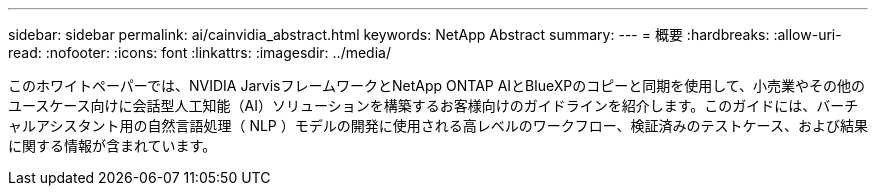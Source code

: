 ---
sidebar: sidebar 
permalink: ai/cainvidia_abstract.html 
keywords: NetApp Abstract 
summary:  
---
= 概要
:hardbreaks:
:allow-uri-read: 
:nofooter: 
:icons: font
:linkattrs: 
:imagesdir: ../media/


[role="lead"]
このホワイトペーパーでは、NVIDIA JarvisフレームワークとNetApp ONTAP AIとBlueXPのコピーと同期を使用して、小売業やその他のユースケース向けに会話型人工知能（AI）ソリューションを構築するお客様向けのガイドラインを紹介します。このガイドには、バーチャルアシスタント用の自然言語処理（ NLP ）モデルの開発に使用される高レベルのワークフロー、検証済みのテストケース、および結果に関する情報が含まれています。

